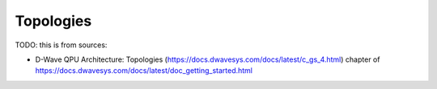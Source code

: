 .. _qpu_topologies:

==========
Topologies
==========

TODO: this is from sources:

* D-Wave QPU Architecture: Topologies 
  (https://docs.dwavesys.com/docs/latest/c_gs_4.html)
  chapter of https://docs.dwavesys.com/docs/latest/doc_getting_started.html
